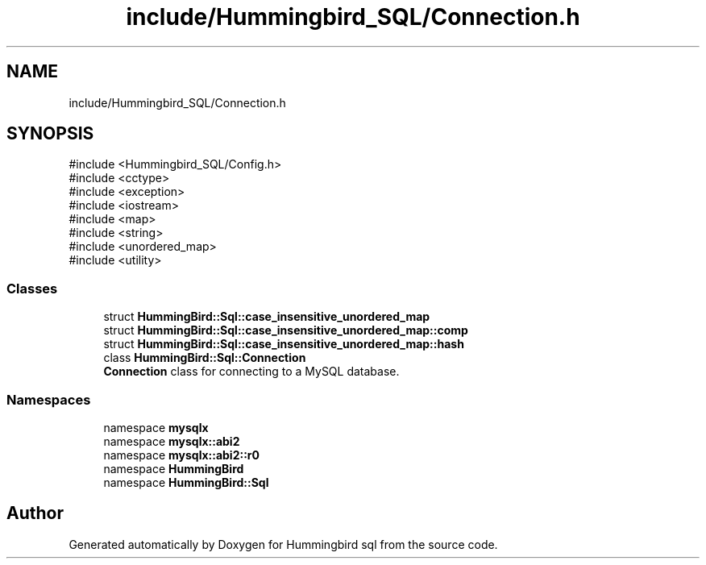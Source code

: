 .TH "include/Hummingbird_SQL/Connection.h" 3 "Version 0.1" "Hummingbird sql" \" -*- nroff -*-
.ad l
.nh
.SH NAME
include/Hummingbird_SQL/Connection.h
.SH SYNOPSIS
.br
.PP
\fR#include <Hummingbird_SQL/Config\&.h>\fP
.br
\fR#include <cctype>\fP
.br
\fR#include <exception>\fP
.br
\fR#include <iostream>\fP
.br
\fR#include <map>\fP
.br
\fR#include <string>\fP
.br
\fR#include <unordered_map>\fP
.br
\fR#include <utility>\fP
.br

.SS "Classes"

.in +1c
.ti -1c
.RI "struct \fBHummingBird::Sql::case_insensitive_unordered_map\fP"
.br
.ti -1c
.RI "struct \fBHummingBird::Sql::case_insensitive_unordered_map::comp\fP"
.br
.ti -1c
.RI "struct \fBHummingBird::Sql::case_insensitive_unordered_map::hash\fP"
.br
.ti -1c
.RI "class \fBHummingBird::Sql::Connection\fP"
.br
.RI "\fBConnection\fP class for connecting to a MySQL database\&. "
.in -1c
.SS "Namespaces"

.in +1c
.ti -1c
.RI "namespace \fBmysqlx\fP"
.br
.ti -1c
.RI "namespace \fBmysqlx::abi2\fP"
.br
.ti -1c
.RI "namespace \fBmysqlx::abi2::r0\fP"
.br
.ti -1c
.RI "namespace \fBHummingBird\fP"
.br
.ti -1c
.RI "namespace \fBHummingBird::Sql\fP"
.br
.in -1c
.SH "Author"
.PP 
Generated automatically by Doxygen for Hummingbird sql from the source code\&.
